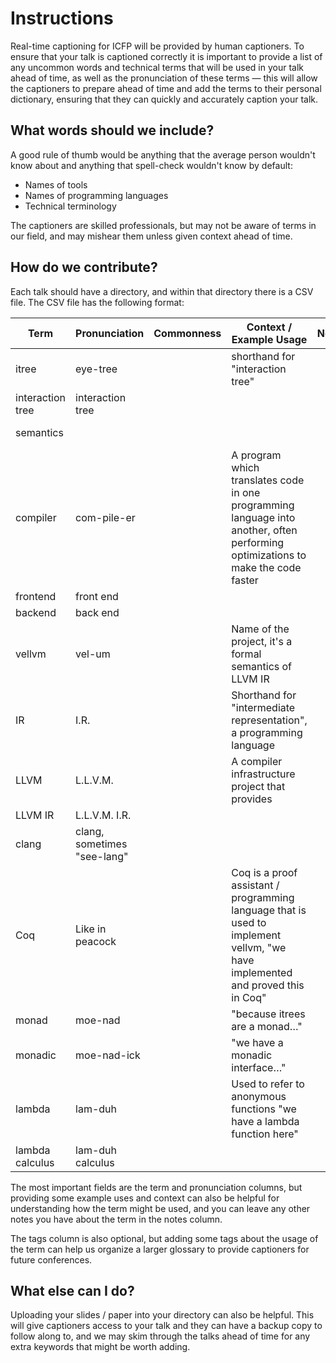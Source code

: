 * Instructions

Real-time captioning for ICFP will be provided by human captioners. To
ensure that your talk is captioned correctly it is important to
provide a list of any uncommon words and technical terms that will be
used in your talk ahead of time, as well as the pronunciation of these
terms --- this will allow the captioners to prepare ahead of time and
add the terms to their personal dictionary, ensuring that they can
quickly and accurately caption your talk.

** What words should we include?

A good rule of thumb would be anything that the average person
wouldn't know about and anything that spell-check wouldn't know by default:

- Names of tools
- Names of programming languages
- Technical terminology

The captioners are skilled professionals, but may not be aware of
terms in our field, and may mishear them unless given context ahead of
time.

** How do we contribute?

Each talk should have a directory, and within that directory there is a CSV file. The CSV file has the following format:

|------------------+-----------------------------+------------+----------------------------------------------------------------------------------------------------------------------------------+-------+-----------------------------------------|
| Term             | Pronunciation               | Commonness | Context / Example Usage                                                                                                          | Notes | Tags                                    |
|------------------+-----------------------------+------------+----------------------------------------------------------------------------------------------------------------------------------+-------+-----------------------------------------|
| itree            | eye-tree                    |            | shorthand for "interaction tree"                                                                                                 |       | semantics                               |
| interaction tree | interaction tree            |            |                                                                                                                                  |       | semantics                               |
| semantics        |                             |            |                                                                                                                                  |       | semantics, theory                       |
| compiler         | com-pile-er                 |            | A program which translates code in one programming language into another, often performing optimizations to make the code faster |       | compilers                               |
| frontend         | front end                   |            |                                                                                                                                  |       | compilers                               |
| backend          | back end                    |            |                                                                                                                                  |       | compilers                               |
| vellvm           | vel-um                      |            | Name of the project, it's a formal semantics of LLVM IR                                                                          |       | compilers, semantics, projects          |
| IR               | I.R.                        |            | Shorthand for "intermediate representation", a programming language                                                              |       | compilers                               |
| LLVM             | L.L.V.M.                    |            | A compiler infrastructure project that provides                                                                                  |       | compilers                               |
| LLVM IR          | L.L.V.M. I.R.               |            |                                                                                                                                  |       | compilers                               |
| clang            | clang, sometimes "see-lang" |            |                                                                                                                                  |       | compilers, projects                     |
| Coq              | Like in peacock             |            | Coq is a proof assistant / programming language that is used to implement vellvm, "we have implemented and proved this in Coq"   |       | proof assistants, programming languages |
| monad            | moe-nad                     |            | "because itrees are a monad..."                                                                                                  |       | theory                                  |
| monadic          | moe-nad-ick                 |            | "we have a monadic interface..."                                                                                                 |       | theory                                  |
| lambda           | lam-duh                     |            | Used to refer to anonymous functions "we have a lambda function here"                                                            |       | theory                                  |
| lambda calculus  | lam-duh calculus            |            |                                                                                                                                  |       | theory                                  |
|------------------+-----------------------------+------------+----------------------------------------------------------------------------------------------------------------------------------+-------+-----------------------------------------|

The most important fields are the term and pronunciation columns, but
providing some example uses and context can also be helpful for
understanding how the term might be used, and you can leave any other
notes you have about the term in the notes column.

The tags column is also optional, but adding some tags about the usage
of the term can help us organize a larger glossary to provide
captioners for future conferences.

** What else can I do?

Uploading your slides / paper into your directory can also be
helpful. This will give captioners access to your talk and they can
have a backup copy to follow along to, and we may skim through the
talks ahead of time for any extra keywords that might be worth adding.
